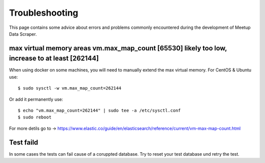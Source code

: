 Troubleshooting
=====================================

This page contains some advice about errors and problems commonly encountered during the development of Meetup Data Scraper.


max virtual memory areas vm.max_map_count [65530] likely too low, increase to at least [262144]
-----------------------------------------------------------------------------------------------

When using docker on some machines, you will need to manually extend the max virtual memory. For CentOS & Ubuntu use::

    $ sudo sysctl -w vm.max_map_count=262144

Or add it permanently use::

    $ echo "vm.max_map_count=262144" | sudo tee -a /etc/sysctl.conf
    $ sudo reboot

For more detils go to -> https://www.elastic.co/guide/en/elasticsearch/reference/current/vm-max-map-count.html

Test faild
----------

In some cases the tests can fail cause of a coruppted database. Try to reset your test database und retry the test.